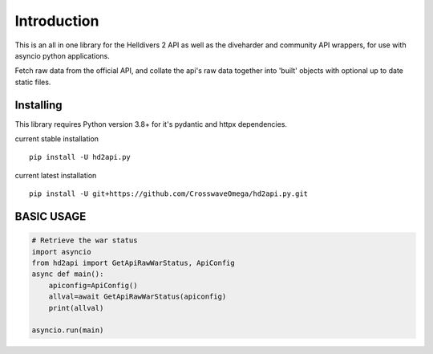 Introduction
============

This is an all in one library for the Helldivers 2 API as well as the diveharder and community API wrappers,
for use with asyncio python applications.

Fetch raw data from the official API, and collate the api's raw data together
into 'built' objects with optional up to date static files.


Installing
-----------

This library requires Python version 3.8+ for it's pydantic and httpx dependencies.


current stable installation ::

    pip install -U hd2api.py

current latest installation ::

    pip install -U git+https://github.com/CrosswaveOmega/hd2api.py.git



BASIC USAGE
-----------


.. code-block:: python3

    # Retrieve the war status
    import asyncio
    from hd2api import GetApiRawWarStatus, ApiConfig
    async def main():
        apiconfig=ApiConfig()
        allval=await GetApiRawWarStatus(apiconfig)
        print(allval)

    asyncio.run(main)

